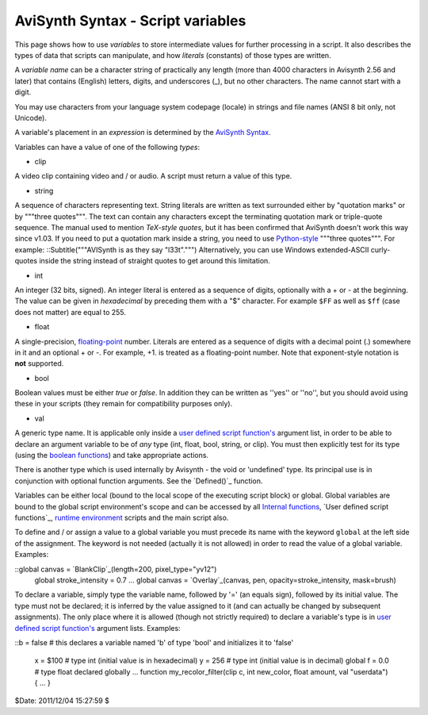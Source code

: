 
AviSynth Syntax - Script variables
----------------------------------

This page shows how to use *variables* to store intermediate values for
further processing in a script. It also describes the types of data that
scripts can manipulate, and how *literals* (constants) of those types are
written.

A *variable name* can be a character string of practically any length (more
than 4000 characters in Avisynth 2.56 and later) that contains (English)
letters, digits, and underscores (_), but no other characters. The name
cannot start with a digit.

You may use characters from your language system codepage (locale) in strings
and file names (ANSI 8 bit only, not Unicode).

A variable's placement in an *expression* is determined by the `AviSynth
Syntax`_.

Variables can have a value of one of the following *types*:

-   clip

A video clip containing video and / or audio. A script must return a value of
this type.

-   string

A sequence of characters representing text. String literals are written as
text surrounded either by "quotation marks" or by """three quotes""". The
text can contain any characters except the terminating quotation mark or
triple-quote sequence. The manual used to mention *TeX-style quotes*, but it
has been confirmed that AviSynth doesn't work this way since v1.03. If you
need to put a quotation mark inside a string, you need to use `Python-style`_
"""three quotes""". For example: ::Subtitle("""AVISynth is as they say
"l33t".""")  Alternatively, you can use Windows extended-ASCII curly-quotes
inside the string instead of straight quotes to get around this limitation.

-   int

An integer (32 bits, signed). An integer literal is entered as a sequence of
digits, optionally with a + or - at the beginning. The value can be given in
*hexadecimal* by preceding them with a "$" character. For example ``$FF`` as
well as ``$ff`` (case does not matter) are equal to 255.

-   float

A single-precision, `floating-point`_ number. Literals are entered as a
sequence of digits with a decimal point (.) somewhere in it and an optional +
or -. For example, +1. is treated as a floating-point number. Note that
exponent-style notation is **not** supported.

-   bool

Boolean values must be either *true* or *false*. In addition they can be
written as ''yes'' or ''no'', but you should avoid using these in your
scripts (they remain for compatibility purposes only).

-   val

A generic type name. It is applicable only inside a `user defined script
function's`_ argument list, in order to be able to declare an argument
variable to be of *any* type (int, float, bool, string, or clip). You must
then explicitly test for its type (using the `boolean functions`_) and take
appropriate actions.

There is another type which is used internally by Avisynth - the void or
'undefined' type. Its principal use is in conjunction with optional function
arguments. See the `Defined()`_ function.

Variables can be either local (bound to the local scope of the executing
script block) or global. Global variables are bound to the global script
environment's scope and can be accessed by all `Internal functions`_, `User
defined script functions`_, `runtime environment`_ scripts and the main
script also.

To define and / or assign a value to a global variable you must precede its
name with the keyword ``global`` at the left side of the assignment. The
keyword is not needed (actually it is not allowed) in order to read the value
of a global variable. Examples:

::global canvas = `BlankClip`_(length=200, pixel_type="yv12")
    global stroke_intensity = 0.7
    ...
    global canvas = `Overlay`_(canvas, pen, opacity=stroke_intensity,
    mask=brush)

To declare a variable, simply type the variable name, followed by '=' (an
equals sign), followed by its initial value. The type must not be declared;
it is inferred by the value assigned to it (and can actually be changed by
subsequent assignments). The only place where it is allowed (though not
strictly required) to declare a variable's type is in `user defined script
function's`_ argument lists. Examples:

::b = false      # this declares a variable named 'b' of type 'bool' and
initializes it to 'false'
    x = $100       # type int (initial value is in hexadecimal)
    y = 256        # type int (initial value is in decimal)
    global f = 0.0 # type float declared globally
    ...
    function my_recolor_filter(clip c, int new_color, float amount, val
    "userdata") { ... }

$Date: 2011/12/04 15:27:59 $

.. _AviSynth Syntax: syntax_ref.htm (AviSynth Syntax)
.. _Python-style: http://forum.doom9.org/showthread.php?s=&threadid=71597
    (http://forum.doom9.org/showthread.php?s=&threadid=71597)
.. _floating-point: http://en.wikipedia.org/wiki/Floating_point
    (http://en.wikipedia.org/wiki/Floating_point)
.. _user     defined script function's:
    syntax_userdefined_scriptfunctions.htm (User defined script functions)
.. _boolean     functions: syntax_internal_functions_boolean.htm
    (Internal functions/Boolean functions)
.. _Internal functions: syntax_internal_functions.htm (Internal
    functions)
.. _runtime environment: syntax_runtime_environment.htm (Runtime
    environment)
.. _BlankClip: corefilters/blankclip.htm (BlankClip)
.. _Overlay: corefilters/overlay.htm (Overlay)
